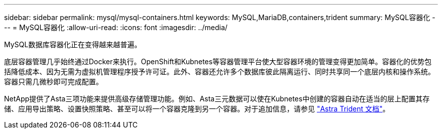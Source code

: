 ---
sidebar: sidebar 
permalink: mysql/mysql-containers.html 
keywords: MySQL,MariaDB,containers,trident 
summary: MySQL容器化 
---
= MySQL容器化
:allow-uri-read: 
:icons: font
:imagesdir: ../media/


[role="lead"]
MySQL数据库容器化正在变得越来越普遍。

底层容器管理几乎始终通过Docker来执行。OpenShift和Kubnetes等容器管理平台使大型容器环境的管理变得更加简单。容器化的优势包括降低成本、因为无需为虚拟机管理程序授予许可证。此外、容器还允许多个数据库彼此隔离运行、同时共享同一个底层内核和操作系统。容器只需几微秒即可完成配置。

NetApp提供了Asta三项功能来提供高级存储管理功能。例如、Asta三元数据可以使在Kubnetes中创建的容器自动在适当的层上配置其存储、应用导出策略、设置快照策略、甚至可以将一个容器克隆到另一个容器。对于追加信息，请参见 link:https://docs.netapp.com/us-en/trident/index.html["Astra Trident 文档"]。
